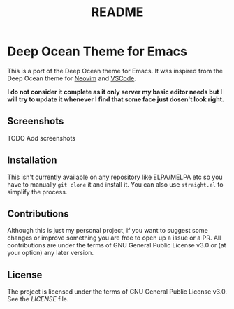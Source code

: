 #+title: README

* Deep Ocean Theme for Emacs
This is a port of the Deep Ocean theme for Emacs. It was inspired from the Deep Ocean theme for [[https://github.com/marko-cerovac/material.nvim#-features][Neovim]] and [[https://marketplace.visualstudio.com/items?itemName=itsdevdom.theme-deep-ocean][VSCode]].

**I do not consider it complete as it only server my basic editor needs but I will try to update it whenever I find that some face just dosen't
look right.**

** Screenshots
TODO Add screenshots

** Installation
This isn't currently available on any repository like ELPA/MELPA etc so you have to manually ~git clone~ it and install it.
You can also use ~straight.el~ to simplify the process.

** Contributions
Although this is just my personal project, if you want to suggest some changes or improve something you are free to open up a issue or
a PR. All contributions are under the terms of GNU General Public License v3.0 or (at your option) any later version.

** License
The project is licensed under the terms of GNU General Public License v3.0. See the [[LICENSE]] file.
